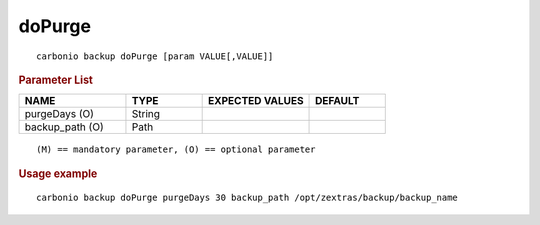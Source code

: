 .. SPDX-FileCopyrightText: 2022 Zextras <https://www.zextras.com/>
..
.. SPDX-License-Identifier: CC-BY-NC-SA-4.0

.. _carbonio_backup_doPurge:

**************
doPurge
**************

::

   carbonio backup doPurge [param VALUE[,VALUE]]


.. rubric:: Parameter List

.. list-table::
   :widths: 21 15 21 15
   :header-rows: 1

   * - NAME
     - TYPE
     - EXPECTED VALUES
     - DEFAULT
   * - purgeDays (O)
     - String
     - 
     - 
   * - backup_path (O)
     - Path
     - 
     - 

::

   (M) == mandatory parameter, (O) == optional parameter



.. rubric:: Usage example


::

   carbonio backup doPurge purgeDays 30 backup_path /opt/zextras/backup/backup_name



